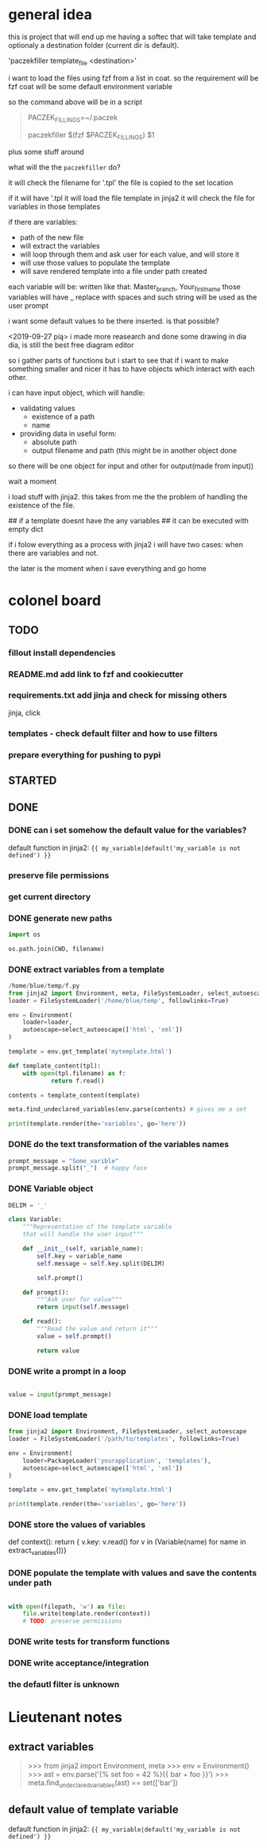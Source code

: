 * general idea
this is project that will end up me having
a softec that will take template and optionaly a destination
folder (current dir is default).

'paczekfiller template_file <destination>'

i want to load the files using fzf from a list in coat.
so the requirement will be fzf
coat will be some default environment variable

so the command above will be in a script
#+begin_quote
PACZEK_FILLINGS=~/.paczek

# there is 

paczekfiller $(fzf $PACZEK_FILLINGS) $1
#+end_quote

plus some stuff around

what will the the ~paczekfiller~ do?

it will check the filename for '.tpl'
the file is copied to the
set location

if it will have '.tpl
it will load the file template in jinja2
it will check the file for variables in those templates

if there are variables:
- path of the new file
- will extract the variables
- will loop through them and ask user for each value, and will store it
- will use those values to populate the template
- will save rendered template into a file under path created 

each variable will be:
written like that: Master_branch, Your_first_name
those variables will have _ replace with spaces
and such string will be used as the user prompt

i want some default values to be there inserted.
is that possible?

<2019-09-27 pią>
i made more reasearch and done some drawing in dia
dia, is still the best free diagram editor

so i gather parts of functions but i start
to see that  if i want to make something smaller
and nicer it has to have objects which interact with
each other.

i can have input object, which will handle:
- validating values
  - existence of a path
  - name
  
- providing data in useful form:
  - absolute path
  - output filename and path (this might be in another object done
so there will be one object for input and other for output(made from
input))

wait a moment

i load stuff with jinja2. this takes from me the
the problem of handling the existence of the file.

## if a template doesnt have the any variables
## it can be executed with empty dict

if i folow everything as a process with jinja2
i will have two cases: when there are variables and not.

the later is the moment when i save everything and go home

* colonel board

** TODO

*** fillout install dependencies
*** README.md add link to fzf and cookiecutter
*** requirements.txt add jinja and check for missing others
jinja, click
*** templates -  check default filter and how to use filters
*** prepare everything for pushing to pypi
** STARTED


** DONE 
   CLOSED: [2019-09-24 wto 14:58]

*** DONE can i set somehow the default value for the variables?
    CLOSED: [2019-09-24 wto 17:24]
 default function in jinja2:
 ~{{ my_variable|default('my_variable is not defined') }}~
*** preserve file permissions
*** get current directory
*** DONE generate new paths
    CLOSED: [2019-10-01 wto 19:49]
#+BEGIN_SRC python
import os

os.path.join(CWD, filename)
#+END_SRC

*** DONE extract variables from a template
    CLOSED: [2019-10-01 wto 19:49]
#+BEGIN_SRC python
/home/blue/temp/f.py
from jinja2 import Environment, meta, FileSystemLoader, select_autoescape
loader = FileSystemLoader('/home/blue/temp', followlinks=True)

env = Environment(
    loader=loader,
    autoescape=select_autoescape(['html', 'xml'])
)

template = env.get_template('mytemplate.html')

def template_content(tpl):
    with open(tpl.filename) as f:
            return f.read()

contents = template_content(template)

meta.find_undeclared_variables(env.parse(contents) # gives me a set

print(template.render(the='variables', go='here'))

#+END_SRC

*** DONE do the text transformation of the variables names
    CLOSED: [2019-10-01 wto 19:50]
#+BEGIN_SRC python
prompt_message = "Some_varible"
prompt_message.split("_")  # happy face
#+END_SRC

*** DONE Variable object
    CLOSED: [2019-10-01 wto 20:03]
#+BEGIN_SRC python
DELIM = '_'

class Variable:
    """Representation of the template variable
    that will handle the user input"""

    def __init__(self, variable_name):
        self.key = variable_name
        self.message = self.key.split(DELIM)

        self.prompt()

    def prompt():
        """Ask user for value"""
        return input(self.message)

    def read():
        """Read the value and return it"""
        value = self.prompt()
         
        return value

#+END_SRC

*** DONE write a prompt in a loop
    CLOSED: [2019-10-01 wto 20:03]
#+BEGIN_SRC python

value = input(prompt_message)

#+END_SRC

*** DONE load template
    CLOSED: [2019-10-01 wto 20:03]

#+BEGIN_SRC python
from jinja2 import Environment, FileSystemLoader, select_autoescape
loader = FileSystemLoader('/path/to/templates', followlinks=True)

env = Environment(
    loader=PackageLoader('yourapplication', 'templates'),
    autoescape=select_autoescape(['html', 'xml'])
)

template = env.get_template('mytemplate.html')

print(template.render(the='variables', go='here'))

#+END_SRC

*** DONE store the values of variables
    CLOSED: [2019-10-01 wto 20:03]
def context():
    return { v.key: v.read() for v in (Variable(name) for name in extract_variables())}

*** DONE populate the template with values and save the contents under path
    CLOSED: [2019-10-04 pią 09:52]
#+BEGIN_SRC python

with open(filepath, 'w') as file:
    file.write(template.render(context))
    # TODO: preserve permissions
#+END_SRC

*** DONE write tests for transform functions
    CLOSED: [2019-10-11 pią 21:11]

*** DONE write acceptance/integration
    CLOSED: [2019-10-12 sob 17:35]

*** the defautl filter is unknown


* Lieutenant notes

** extract variables
#+begin_quote
>>> from jinja2 import Environment, meta
>>> env = Environment()
>>> ast = env.parse('{% set foo = 42 %}{{ bar + foo }}')
>>> meta.find_undeclared_variables(ast) == set(['bar'])
#+end_quote

** default value of template variable
 default function in jinja2:
 ~{{ my_variable|default('my_variable is not defined') }}~


